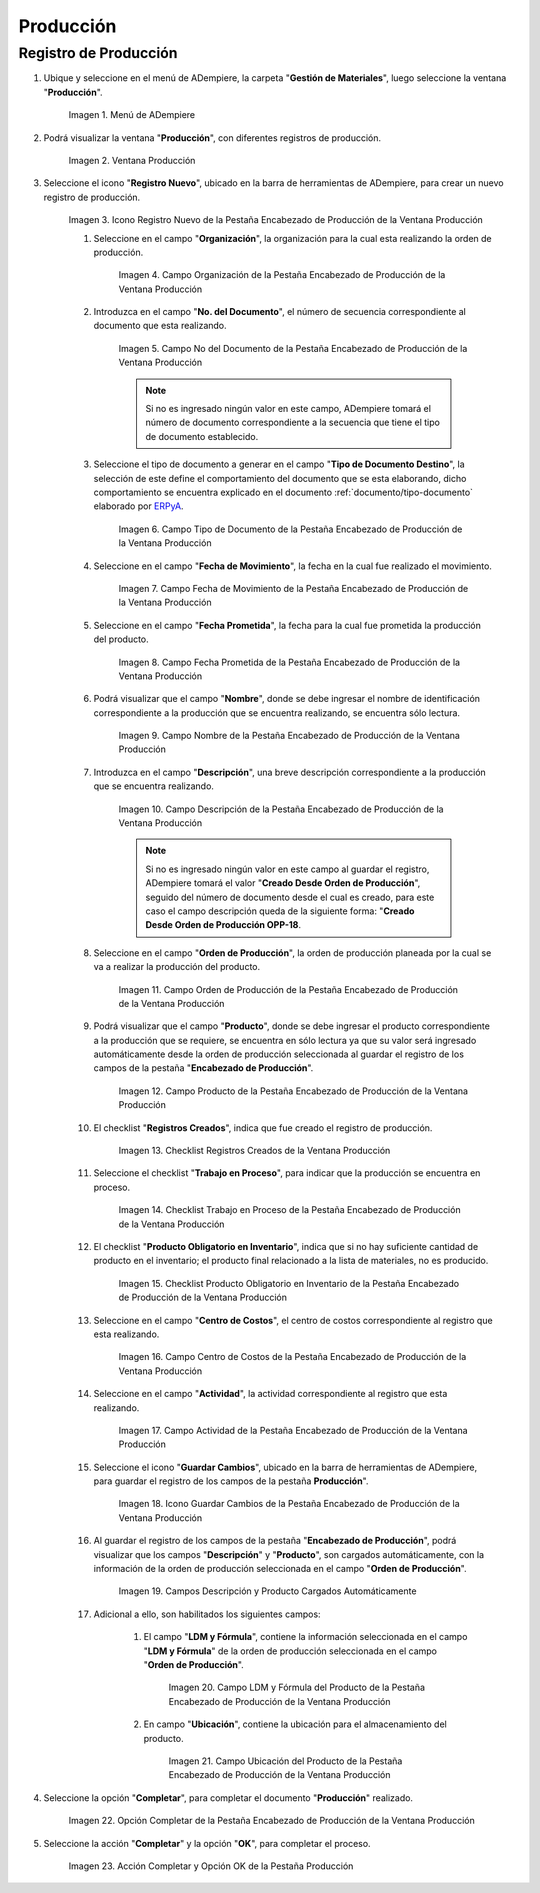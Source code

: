 .. _ERPyA: http://erpya.com
.. |Menú de ADempiere| image:: resources/production-menu.png
.. |Ventana Producción| image:: resources/production-window.png
.. |Icono Registro Nuevo de la Pestaña Encabezado de Producción de la Ventana Producción| image:: resources/new-record-icon-from-the-production-header-tab-of-the-production-window.png
.. |Campo Organización de la Pestaña Encabezado de Producción de la Ventana Producción| image:: resources/organization-field-of-the-Production-Header-tab-of-the-Production-window.png
.. |Campo No del Documento de la Pestaña Encabezado de Producción de la Ventana Producción| image:: resources/field-no-the-document-from-the-production-header-tab-of-the-production-window.png
.. |Campo Tipo de Documento de la Pestaña Encabezado de Producción de la Ventana Producción| image:: resources/document-type-field-on-the-production-header-tab-of-the-production-window.png
.. |Campo Fecha de Movimiento de la Pestaña Encabezado de Producción de la Ventana Producción| image:: resources/date-of-movement-field-of-the-production-header-tab-of-the-production-window.png
.. |Campo Fecha Prometida de la Pestaña Encabezado de Producción de la Ventana Producción| image:: resources/promised-date-field-on-the-production-header-tab-of-the-production-window.png
.. |Campo Nombre de la Pestaña Encabezado de Producción de la Ventana Producción| image:: resources/name-field-of-the-production-header-tab-of-the-production-window.png
.. |Campo Descripción de la Pestaña Encabezado de Producción de la Ventana Producción| image:: resources/description-field-of-the-production-header-tab-of-the-production-window.png
.. |Campo Orden de Producción de la Pestaña Encabezado de Producción de la Ventana Producción| image:: resources/production-order-field-from-the-production-header-tab-of-the-production-window.png
.. |Campo Producto de la Pestaña Encabezado de Producción de la Ventana Producción| image:: resources/product-field-from-the-production-header-tab-of-the-production-window.png
.. |Checklist Registros Creados de la Ventana Producción| image:: resources/checklist-records-created-from-the-production-window.png
.. |Checklist Trabajo en Proceso de la Pestaña Encabezado de Producción de la Ventana Producción| image:: resources/work-in-process-checklist-from-the-production-header-tab-of-the-production-window.png
.. |Checklist Producto Obligatorio en Inventario de la Pestaña Encabezado de Producción de la Ventana Producción| image:: resources/checklist-mandatory-product-in-inventory-from-the-production-header-tab-of-the-production-window.png
.. |Campo Centro de Costos de la Pestaña Encabezado de Producción de la Ventana Producción| image:: resources/cost-center-field-from-the-production-header-tab-of-the-production-window.png
.. |Campo Actividad de la Pestaña Encabezado de Producción de la Ventana Producción| image:: resources/activity-field-of-the-production-header-tab-of-the-production-window.png
.. |Icono Guardar Cambios de la Pestaña Encabezado de Producción de la Ventana Producción| image:: resources/save-changes-icon-from-the-production-header-tab-of-the-production-window.png
.. |Campos Descripción y Producto Cargados Automáticamente| image:: resources/automatically-loaded-product-and-description-fields.png
.. |Campo LDM y Fórmula del Producto de la Pestaña Encabezado de Producción de la Ventana Producción| image:: resources/ldm-field-and-product-formula-from-the-production-header-tab-of-the-production-window.png
.. |Campo Ubicación del Producto de la Pestaña Encabezado de Producción de la Ventana Producción| image:: resources/product-location-field-from-the-production-header-tab-of-the-production-window.png
.. |Opción Completar de la Pestaña Encabezado de Producción de la Ventana Producción| image:: resources/complete-option-from-the-production-header-tab-of-the-production-window.png
.. |Acción Completar y Opción OK| image:: resources/action-complete-and-option-ok.png

.. _documento/producción:

**Producción**
==============

**Registro de Producción**
--------------------------

#. Ubique y seleccione en el menú de ADempiere, la carpeta "**Gestión de Materiales**", luego seleccione la ventana "**Producción**".

    |Menú de ADempiere|

    Imagen 1. Menú de ADempiere

#. Podrá visualizar la ventana "**Producción**", con diferentes registros de producción.

    |Ventana Producción|

    Imagen 2. Ventana Producción

#. Seleccione el icono "**Registro Nuevo**", ubicado en la barra de herramientas de ADempiere, para crear un nuevo registro de producción.

    |Icono Registro Nuevo de la Pestaña Encabezado de Producción de la Ventana Producción|

    Imagen 3. Icono Registro Nuevo de la Pestaña Encabezado de Producción de la Ventana Producción

    #. Seleccione en el campo "**Organización**", la organización para la cual esta realizando la orden de producción.

        |Campo Organización de la Pestaña Encabezado de Producción de la Ventana Producción|

        Imagen 4. Campo Organización de la Pestaña Encabezado de Producción de la Ventana Producción

    #. Introduzca en el campo "**No. del Documento**", el número de secuencia correspondiente al documento que esta realizando.

        |Campo No del Documento de la Pestaña Encabezado de Producción de la Ventana Producción|

        Imagen 5. Campo No del Documento de la Pestaña Encabezado de Producción de la Ventana Producción

        .. note::

            Si no es ingresado ningún valor en este campo, ADempiere tomará el número de documento correspondiente a la secuencia que tiene el tipo de documento establecido.

    #. Seleccione el tipo de documento a generar en el campo "**Tipo de Documento Destino**", la selección de este define el comportamiento del documento que se esta elaborando, dicho comportamiento se encuentra explicado en el documento :ref:`documento/tipo-documento` elaborado por `ERPyA`_. 

        |Campo Tipo de Documento de la Pestaña Encabezado de Producción de la Ventana Producción|

        Imagen 6. Campo Tipo de Documento de la Pestaña Encabezado de Producción de la Ventana Producción

    #. Seleccione en el campo "**Fecha de Movimiento**", la fecha en la cual fue realizado el movimiento.

        |Campo Fecha de Movimiento de la Pestaña Encabezado de Producción de la Ventana Producción|

        Imagen 7. Campo Fecha de Movimiento de la Pestaña Encabezado de Producción de la Ventana Producción

    #. Seleccione en el campo "**Fecha Prometida**", la fecha para la cual fue prometida la producción del producto.

        |Campo Fecha Prometida de la Pestaña Encabezado de Producción de la Ventana Producción|

        Imagen 8. Campo Fecha Prometida de la Pestaña Encabezado de Producción de la Ventana Producción

    #. Podrá visualizar que el campo "**Nombre**", donde se debe ingresar el nombre de identificación correspondiente a la producción que se encuentra realizando, se encuentra sólo lectura.

        |Campo Nombre de la Pestaña Encabezado de Producción de la Ventana Producción|

        Imagen 9. Campo Nombre de la Pestaña Encabezado de Producción de la Ventana Producción

    #. Introduzca en el campo "**Descripción**", una breve descripción correspondiente a la producción que se encuentra realizando.

        |Campo Descripción de la Pestaña Encabezado de Producción de la Ventana Producción|

        Imagen 10. Campo Descripción de la Pestaña Encabezado de Producción de la Ventana Producción

        .. note::

            Si no es ingresado ningún valor en este campo al guardar el registro, ADempiere tomará el valor "**Creado Desde Orden de Producción**", seguido del número de documento desde el cual es creado, para este caso el campo descripción queda de la siguiente forma: "**Creado Desde Orden de Producción OPP-18**.

    #. Seleccione en el campo "**Orden de Producción**", la orden de producción planeada por la cual se va a realizar la producción del producto.

        |Campo Orden de Producción de la Pestaña Encabezado de Producción de la Ventana Producción|

        Imagen 11. Campo Orden de Producción de la Pestaña Encabezado de Producción de la Ventana Producción

    #. Podrá visualizar que el campo "**Producto**", donde se debe ingresar el producto correspondiente a la producción que se requiere, se encuentra en sólo lectura ya que su valor será ingresado automáticamente desde la orden de producción seleccionada al guardar el registro de los campos de la pestaña "**Encabezado de Producción**". 

        |Campo Producto de la Pestaña Encabezado de Producción de la Ventana Producción|

        Imagen 12. Campo Producto de la Pestaña Encabezado de Producción de la Ventana Producción

    #. El checklist "**Registros Creados**", indica que fue creado el registro de producción.

        |Checklist Registros Creados de la Ventana Producción|

        Imagen 13. Checklist Registros Creados de la Ventana Producción
        
    #. Seleccione el checklist "**Trabajo en Proceso**", para indicar que la producción se encuentra en proceso.

        |Checklist Trabajo en Proceso de la Pestaña Encabezado de Producción de la Ventana Producción|

        Imagen 14. Checklist Trabajo en Proceso de la Pestaña Encabezado de Producción de la Ventana Producción

    #. El checklist "**Producto Obligatorio en Inventario**", indica que si no hay suficiente cantidad de producto en el inventario; el producto final relacionado a la lista de materiales, no es producido.

        |Checklist Producto Obligatorio en Inventario de la Pestaña Encabezado de Producción de la Ventana Producción| 

        Imagen 15. Checklist Producto Obligatorio en Inventario de la Pestaña Encabezado de Producción de la Ventana Producción

    #. Seleccione en el campo "**Centro de Costos**", el centro de costos correspondiente al registro que esta realizando.

        |Campo Centro de Costos de la Pestaña Encabezado de Producción de la Ventana Producción|

        Imagen 16. Campo Centro de Costos de la Pestaña Encabezado de Producción de la Ventana Producción

    #. Seleccione en el campo "**Actividad**", la actividad correspondiente al registro que esta realizando.

        |Campo Actividad de la Pestaña Encabezado de Producción de la Ventana Producción|

        Imagen 17. Campo Actividad de la Pestaña Encabezado de Producción de la Ventana Producción

    #. Seleccione el icono "**Guardar Cambios**", ubicado en la barra de herramientas de ADempiere, para guardar el registro de los campos de la pestaña **Producción**".

        |Icono Guardar Cambios de la Pestaña Encabezado de Producción de la Ventana Producción|

        Imagen 18. Icono Guardar Cambios de la Pestaña Encabezado de Producción de la Ventana Producción

    #. Al guardar el registro de los campos de la pestaña "**Encabezado de Producción**", podrá visualizar que los campos "**Descripción**" y "**Producto**", son cargados automáticamente, con la información de la orden de producción seleccionada en el campo "**Orden de Producción**".

        |Campos Descripción y Producto Cargados Automáticamente|

        Imagen 19. Campos Descripción y Producto Cargados Automáticamente

    #. Adicional a ello, son habilitados los siguientes campos:
    
        #. El campo "**LDM y Fórmula**", contiene la información seleccionada en el campo "**LDM y Fórmula**" de la orden de producción seleccionada en el campo "**Orden de Producción**".

            |Campo LDM y Fórmula del Producto de la Pestaña Encabezado de Producción de la Ventana Producción|

            Imagen 20. Campo LDM y Fórmula del Producto de la Pestaña Encabezado de Producción de la Ventana Producción

        #. En campo "**Ubicación**", contiene la ubicación para el almacenamiento del producto.

            |Campo Ubicación del Producto de la Pestaña Encabezado de Producción de la Ventana Producción|

            Imagen 21. Campo Ubicación del Producto de la Pestaña Encabezado de Producción de la Ventana Producción

#. Seleccione la opción "**Completar**", para completar el documento "**Producción**" realizado.

    |Opción Completar de la Pestaña Encabezado de Producción de la Ventana Producción|

    Imagen 22. Opción Completar de la Pestaña Encabezado de Producción de la Ventana Producción

#. Seleccione la acción "**Completar**" y la opción "**OK**", para completar el proceso.

    |Acción Completar y Opción OK|

    Imagen 23. Acción Completar y Opción OK de la Pestaña Producción